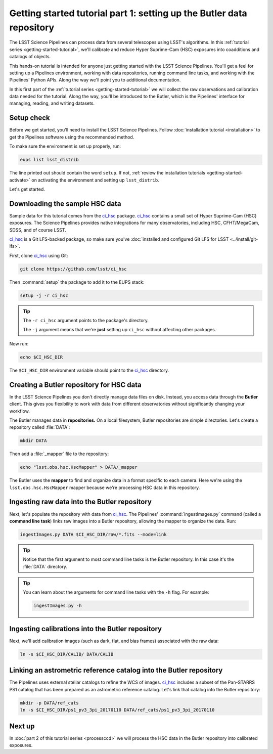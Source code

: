 ..
  Brief:
  This tutorial is geared towards beginners to the Science Pipelines software.
  Our goal is to guide the reader through a small data processing project to show what it feels like to use the Science Pipelines.
  We want this tutorial to be kinetic; instead of getting bogged down in explanations and side-notes, we'll link to other documentation.
  Don't assume the user has any prior experience with the Pipelines; do assume a working knowledge of astronomy and the command line.

.. _getting-started-tutorial-data-setup:

######################################################################
Getting started tutorial part 1: setting up the Butler data repository
######################################################################

The LSST Science Pipelines can process data from several telescopes using LSST's algorithms.
In this :ref:`tutorial series <getting-started-tutorial>`, we'll calibrate and reduce Hyper Suprime-Cam (HSC) exposures into coadditions and catalogs of objects.

This hands-on tutorial is intended for anyone just getting started with the LSST Science Pipelines.
You'll get a feel for setting up a Pipelines environment, working with data repositories, running command line tasks, and working with the Pipelines' Python APIs.
Along the way we'll point you to additional documentation.

In this first part of the :ref:`tutorial series <getting-started-tutorial>` we will collect the raw observations and calibration data needed for the tutorial.
Along the way, you'll be introduced to the Butler, which is the Pipelines' interface for managing, reading, and writing datasets.

Setup check
===========

Before we get started, you'll need to install the LSST Science Pipelines.
Follow :doc:`installation tutorial <installation>` to get the Pipelines software using the recommended method.

To make sure the environment is set up properly, run:

.. code-block:: bash

   eups list lsst_distrib

The line printed out should contain the word ``setup``.
If not, :ref:`review the installation tutorials <getting-started-activate>` on activating the environment and setting up ``lsst_distrib``.

Let's get started.

Downloading the sample HSC data
===============================

Sample data for this tutorial comes from the `ci_hsc`_ package.
`ci_hsc`_ contains a small set of Hyper Suprime-Cam (HSC) exposures.
The Science Pipelines provides native integrations for many observatories, including HSC, CFHT/MegaCam, SDSS, and of course LSST.

`ci_hsc`_ is a Git LFS-backed package, so make sure you've :doc:`installed and configured Git LFS for LSST <../install/git-lfs>`.

First, clone `ci_hsc`_ using Git:

.. code-block:: bash

   git clone https://github.com/lsst/ci_hsc

Then :command:`setup` the package to add it to the EUPS stack:

.. code-block:: bash

   setup -j -r ci_hsc

.. tip::

   The ``-r ci_hsc`` argument points to the package's directory.

   The ``-j`` argument means that we're **just** setting up ``ci_hsc`` without affecting other packages.

Now run:

.. code-block:: bash

   echo $CI_HSC_DIR

The ``$CI_HSC_DIR`` environment variable should point to the `ci_hsc`_ directory.

Creating a Butler repository for HSC data
=========================================

In the LSST Science Pipelines you don't directly manage data files on disk.
Instead, you access data through the **Butler** client.
This gives you flexibility to work with data from different observatories without significantly changing your workflow.

The Butler manages data in **repositories.**
On a local filesystem, Butler repositories are simple directories.
Let's create a repository called :file:`DATA`:

.. code-block:: bash

   mkdir DATA

Then add a :file:`_mapper` file to the repository:

.. code-block:: bash

   echo "lsst.obs.hsc.HscMapper" > DATA/_mapper

The Butler uses the **mapper** to find and organize data in a format specific to each camera.
Here we're using the ``lsst.obs.hsc.HscMapper`` mapper because we're processing HSC data in this repository.

Ingesting raw data into the Butler repository
=============================================

Next, let's populate the repository with data from `ci_hsc`_.
The Pipelines' :command:`ingestImages.py` command (called a **command line task**) links raw images into a Butler repository, allowing the mapper to organize the data.
Run:

.. code-block:: bash

   ingestImages.py DATA $CI_HSC_DIR/raw/*.fits --mode=link

.. tip::

   Notice that the first argument to most command line tasks is the Butler repository.
   In this case it's the :file:`DATA` directory.

.. tip::

   You can learn about the arguments for command line tasks with the ``-h`` flag.
   For example:

   .. code-block:: bash

      ingestImages.py -h

Ingesting calibrations into the Butler repository
=================================================

Next, we'll add calibration images (such as dark, flat, and bias frames) associated with the raw data:

.. code-block:: bash

   ln -s $CI_HSC_DIR/CALIB/ DATA/CALIB

.. FIXME Why are we just doing a symlink here? Is this the standard pattern? Do we have documentation on how to arrange a calibration repository since a command like :command:`ingestImages.py` isn't helping us here.

Linking an astrometric reference catalog into the Butler repository
===================================================================

The Pipelines uses external stellar catalogs to refine the WCS of images.
`ci_hsc`_ includes a subset of the Pan-STARRS PS1 catalog that has been prepared as an astrometric reference catalog.
Let's link that catalog into the Butler repository:

.. code-block:: bash

   mkdir -p DATA/ref_cats
   ln -s $CI_HSC_DIR/ps1_pv3_3pi_20170110 DATA/ref_cats/ps1_pv3_3pi_20170110

.. seealso::

   Learn more about the PS1 reference catalog and how to use it with the LSST Science Pipelines in this `LSST Community forum topic <https://community.lsst.org/t/pan-starrs-reference-catalog-in-lsst-format/1572>`__.

..
   FIXME
   We'll need to link to additional documentation on reference catalogs and their preparation.
   And again, is manually linking a reference catalog our standard practice?

Next up
=======

In :doc:`part 2 of this tutorial series <processccd>` we will process the HSC data in the Butler repository into calibrated exposures.

.. _ci_hsc: https://github.com/lsst/ci_hsc
